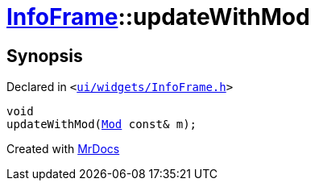 [#InfoFrame-updateWithMod]
= xref:InfoFrame.adoc[InfoFrame]::updateWithMod
:relfileprefix: ../
:mrdocs:


== Synopsis

Declared in `&lt;https://github.com/PrismLauncher/PrismLauncher/blob/develop/launcher/ui/widgets/InfoFrame.h#L63[ui&sol;widgets&sol;InfoFrame&period;h]&gt;`

[source,cpp,subs="verbatim,replacements,macros,-callouts"]
----
void
updateWithMod(xref:Mod.adoc[Mod] const& m);
----



[.small]#Created with https://www.mrdocs.com[MrDocs]#
